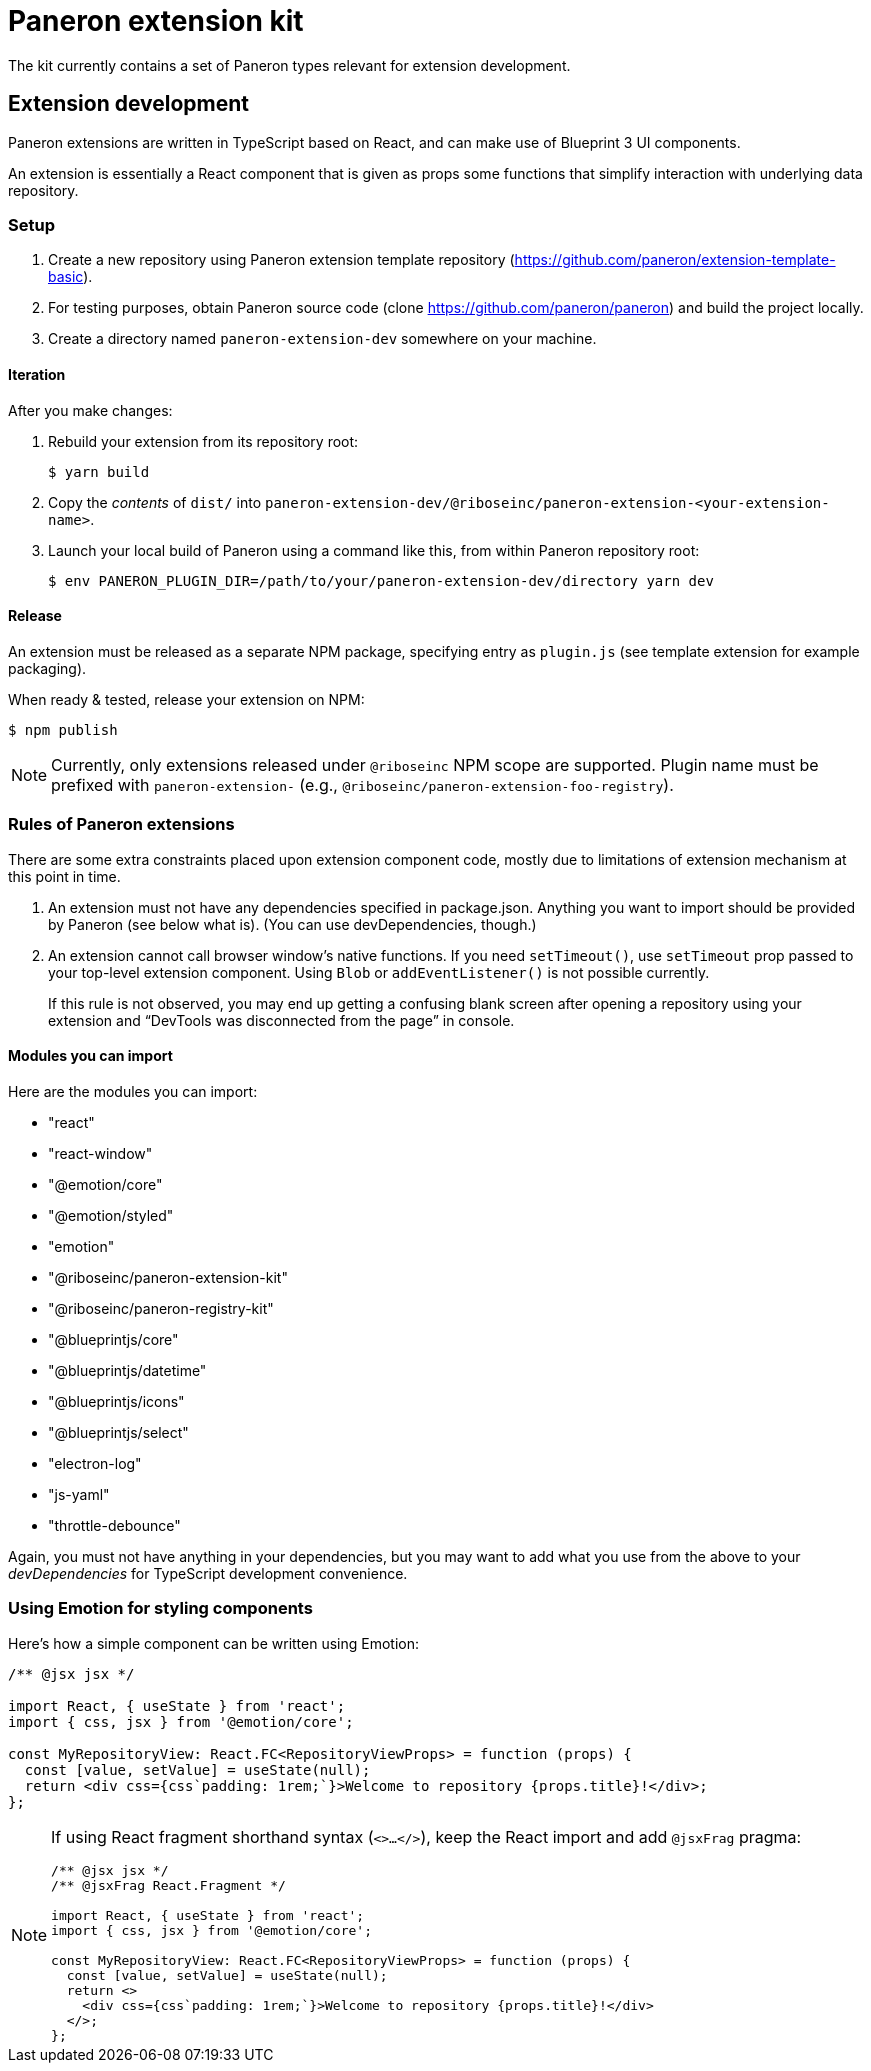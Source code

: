 = Paneron extension kit

The kit currently contains a set of Paneron types relevant for extension development.

== Extension development

Paneron extensions are written in TypeScript based on React, and can make use of Blueprint 3 UI components.

An extension is essentially a React component that is given as props
some functions that simplify interaction with underlying data repository.

=== Setup

. Create a new repository using Paneron extension template repository (https://github.com/paneron/extension-template-basic).

. For testing purposes, obtain Paneron source code (clone https://github.com/paneron/paneron) and build the project locally.

. Create a directory named `paneron-extension-dev` somewhere on your machine.

==== Iteration

After you make changes:

. Rebuild your extension from its repository root:
+
[source,sh]
--
$ yarn build
--

. Copy the _contents_ of `dist/` into `paneron-extension-dev/@riboseinc/paneron-extension-<your-extension-name>`.

. Launch your local build of Paneron using a command like this, from within Paneron repository root:
+
[source,sh]
--
$ env PANERON_PLUGIN_DIR=/path/to/your/paneron-extension-dev/directory yarn dev
--

==== Release

An extension must be released as a separate NPM package, specifying entry as `plugin.js`
(see template extension for example packaging).

When ready & tested, release your extension on NPM:

[source,sh]
--
$ npm publish
--

NOTE: Currently, only extensions released under `@riboseinc` NPM scope are supported.
Plugin name must be prefixed with `paneron-extension-` (e.g., `@riboseinc/paneron-extension-foo-registry`).

=== Rules of Paneron extensions

There are some extra constraints placed upon extension component code, mostly due to limitations
of extension mechanism at this point in time.

. An extension must not have any dependencies specified in package.json.
  Anything you want to import should be provided by Paneron (see below what is).
  (You can use devDependencies, though.)

. An extension cannot call browser window’s native functions.
  If you need `setTimeout()`, use `setTimeout` prop passed to your top-level extension component.
  Using `Blob` or `addEventListener()` is not possible currently.
+
If this rule is not observed, you may end up getting a confusing blank screen
after opening a repository using your extension and “DevTools was disconnected from the page” in console.

==== Modules you can import

Here are the modules you can import:

* "react"
* "react-window"
* "@emotion/core"
* "@emotion/styled"
* "emotion"
* "@riboseinc/paneron-extension-kit"
* "@riboseinc/paneron-registry-kit"
* "@blueprintjs/core"
* "@blueprintjs/datetime"
* "@blueprintjs/icons"
* "@blueprintjs/select"
* "electron-log"
* "js-yaml"
* "throttle-debounce"

Again, you must not have anything in your dependencies,
but you may want to add what you use from the above to your _devDependencies_
for TypeScript development convenience.

=== Using Emotion for styling components

Here’s how a simple component can be written using Emotion:

[source,tsx]
--
/** @jsx jsx */

import React, { useState } from 'react';
import { css, jsx } from '@emotion/core';

const MyRepositoryView: React.FC<RepositoryViewProps> = function (props) {
  const [value, setValue] = useState(null);
  return <div css={css`padding: 1rem;`}>Welcome to repository {props.title}!</div>;
};
--

[NOTE]
====
If using React fragment shorthand syntax (`<>…</>`),
keep the React import and add `@jsxFrag` pragma:

[source,tsx]
--
/** @jsx jsx */
/** @jsxFrag React.Fragment */

import React, { useState } from 'react';
import { css, jsx } from '@emotion/core';

const MyRepositoryView: React.FC<RepositoryViewProps> = function (props) {
  const [value, setValue] = useState(null);
  return <>
    <div css={css`padding: 1rem;`}>Welcome to repository {props.title}!</div>
  </>;
};
--
====
